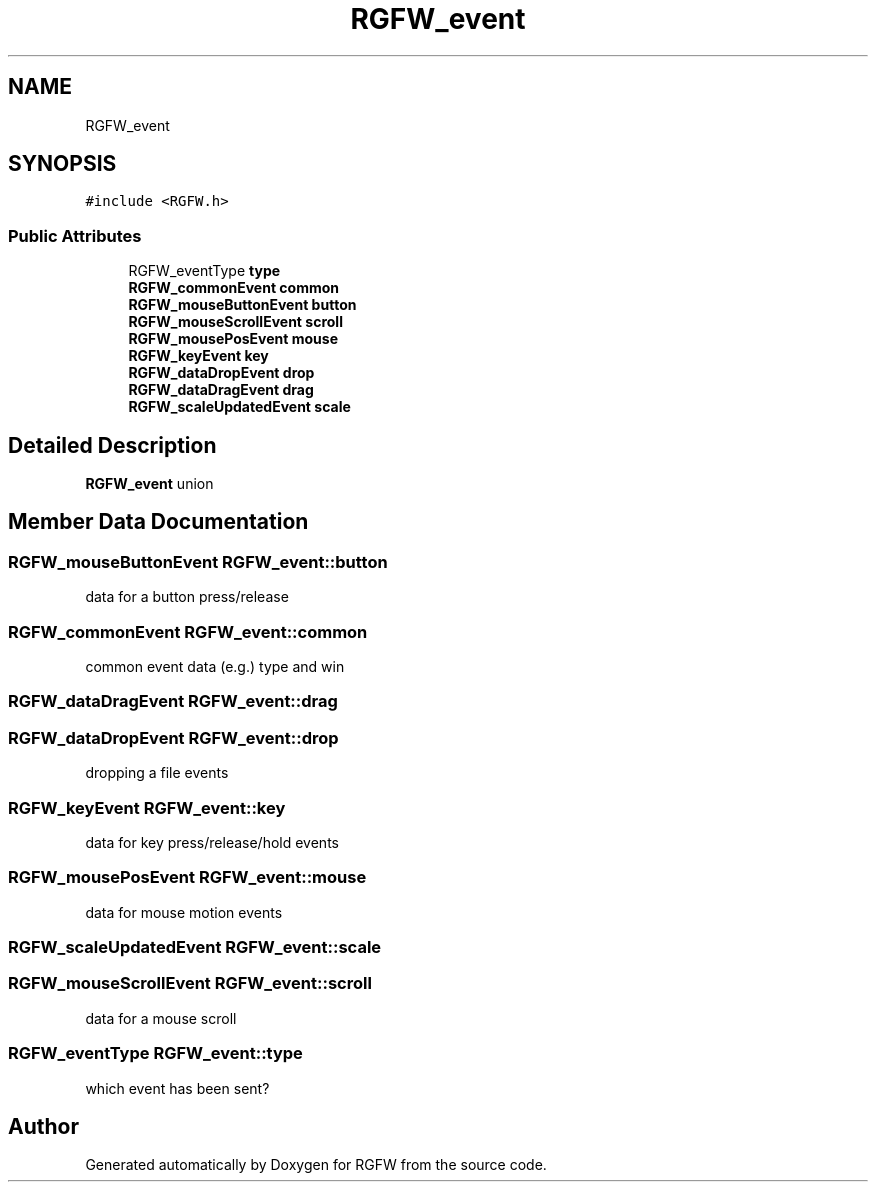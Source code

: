 .TH "RGFW_event" 3 "Sat Oct 18 2025" "RGFW" \" -*- nroff -*-
.ad l
.nh
.SH NAME
RGFW_event
.SH SYNOPSIS
.br
.PP
.PP
\fC#include <RGFW\&.h>\fP
.SS "Public Attributes"

.in +1c
.ti -1c
.RI "RGFW_eventType \fBtype\fP"
.br
.ti -1c
.RI "\fBRGFW_commonEvent\fP \fBcommon\fP"
.br
.ti -1c
.RI "\fBRGFW_mouseButtonEvent\fP \fBbutton\fP"
.br
.ti -1c
.RI "\fBRGFW_mouseScrollEvent\fP \fBscroll\fP"
.br
.ti -1c
.RI "\fBRGFW_mousePosEvent\fP \fBmouse\fP"
.br
.ti -1c
.RI "\fBRGFW_keyEvent\fP \fBkey\fP"
.br
.ti -1c
.RI "\fBRGFW_dataDropEvent\fP \fBdrop\fP"
.br
.ti -1c
.RI "\fBRGFW_dataDragEvent\fP \fBdrag\fP"
.br
.ti -1c
.RI "\fBRGFW_scaleUpdatedEvent\fP \fBscale\fP"
.br
.in -1c
.SH "Detailed Description"
.PP 
\fBRGFW_event\fP union 
.SH "Member Data Documentation"
.PP 
.SS "\fBRGFW_mouseButtonEvent\fP RGFW_event::button"
data for a button press/release 
.SS "\fBRGFW_commonEvent\fP RGFW_event::common"
common event data (e\&.g\&.) type and win 
.SS "\fBRGFW_dataDragEvent\fP RGFW_event::drag"

.SS "\fBRGFW_dataDropEvent\fP RGFW_event::drop"
dropping a file events 
.SS "\fBRGFW_keyEvent\fP RGFW_event::key"
data for key press/release/hold events 
.SS "\fBRGFW_mousePosEvent\fP RGFW_event::mouse"
data for mouse motion events 
.SS "\fBRGFW_scaleUpdatedEvent\fP RGFW_event::scale"

.SS "\fBRGFW_mouseScrollEvent\fP RGFW_event::scroll"
data for a mouse scroll 
.SS "RGFW_eventType RGFW_event::type"
which event has been sent? 

.SH "Author"
.PP 
Generated automatically by Doxygen for RGFW from the source code\&.
